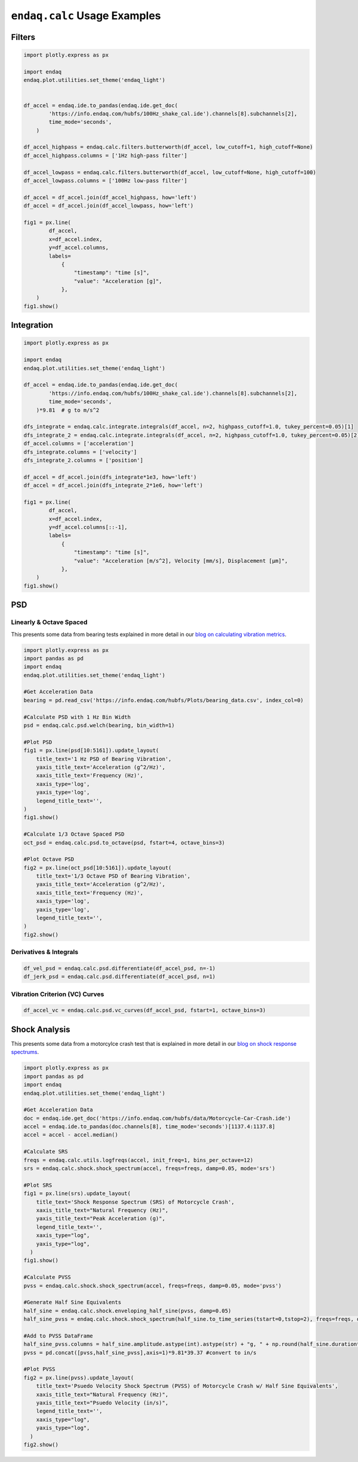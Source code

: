 =============================
``endaq.calc`` Usage Examples
=============================


Filters
~~~~~~~
.. code:: python

   import plotly.express as px

   import endaq
   endaq.plot.utilities.set_theme('endaq_light')


   df_accel = endaq.ide.to_pandas(endaq.ide.get_doc(
           'https://info.endaq.com/hubfs/100Hz_shake_cal.ide').channels[8].subchannels[2],
           time_mode='seconds',
       )

   df_accel_highpass = endaq.calc.filters.butterworth(df_accel, low_cutoff=1, high_cutoff=None)
   df_accel_highpass.columns = ['1Hz high-pass filter']

   df_accel_lowpass = endaq.calc.filters.butterworth(df_accel, low_cutoff=None, high_cutoff=100)
   df_accel_lowpass.columns = ['100Hz low-pass filter']

   df_accel = df_accel.join(df_accel_highpass, how='left')
   df_accel = df_accel.join(df_accel_lowpass, how='left')

   fig1 = px.line(
           df_accel,
           x=df_accel.index,
           y=df_accel.columns,
           labels=
               {
                   "timestamp": "time [s]",
                   "value": "Acceleration [g]",
               },
       )
   fig1.show()

.. plotly::
   :fig-vars: fig1

   import plotly.express as px

   import endaq
   endaq.plot.utilities.set_theme('endaq_light')

   df_accel = endaq.ide.to_pandas(endaq.ide.get_doc(
           'https://info.endaq.com/hubfs/100Hz_shake_cal.ide').channels[8].subchannels[2],
           time_mode='seconds',
       )

   df_accel_highpass = endaq.calc.filters.butterworth(df_accel, low_cutoff=1, high_cutoff=None)
   df_accel_highpass.columns = ['1Hz high-pass filter']

   df_accel_lowpass = endaq.calc.filters.butterworth(df_accel, low_cutoff=None, high_cutoff=100)
   df_accel_lowpass.columns = ['100Hz low-pass filter']

   df_accel = df_accel.join(df_accel_highpass, how='left')
   df_accel = df_accel.join(df_accel_lowpass, how='left')

   fig1 = px.line(
           df_accel,
           x=df_accel.index,
           y=df_accel.columns,
           labels=
               {
                   "timestamp": "time [s]",
                   "value": "Acceleration [m/s^2]",
               },
       )


Integration
~~~~~~~~~~~

.. code:: python

   import plotly.express as px

   import endaq
   endaq.plot.utilities.set_theme('endaq_light')

   df_accel = endaq.ide.to_pandas(endaq.ide.get_doc(
           'https://info.endaq.com/hubfs/100Hz_shake_cal.ide').channels[8].subchannels[2],
           time_mode='seconds',
       )*9.81  # g to m/s^2

   dfs_integrate = endaq.calc.integrate.integrals(df_accel, n=2, highpass_cutoff=1.0, tukey_percent=0.05)[1]
   dfs_integrate_2 = endaq.calc.integrate.integrals(df_accel, n=2, highpass_cutoff=1.0, tukey_percent=0.05)[2]
   df_accel.columns = ['acceleration']
   dfs_integrate.columns = ['velocity']
   dfs_integrate_2.columns = ['position']

   df_accel = df_accel.join(dfs_integrate*1e3, how='left')
   df_accel = df_accel.join(dfs_integrate_2*1e6, how='left')

   fig1 = px.line(
           df_accel,
           x=df_accel.index,
           y=df_accel.columns[::-1],
           labels=
               {
                   "timestamp": "time [s]",
                   "value": "Acceleration [m/s^2], Velocity [mm/s], Displacement [μm]",
               },
       )
   fig1.show()


.. plotly::
   :fig-vars: fig1

   import plotly.express as px

   import endaq
   endaq.plot.utilities.set_theme('endaq_light')

   df_accel = endaq.ide.to_pandas(endaq.ide.get_doc(
           'https://info.endaq.com/hubfs/100Hz_shake_cal.ide').channels[8].subchannels[2],
           time_mode='seconds',
       )*9.81  # g to m/s^2

   dfs_integrate = endaq.calc.integrate.integrals(df_accel, n=2, highpass_cutoff=10.0, tukey_percent=0.05)[1]
   dfs_integrate_2 = endaq.calc.integrate.integrals(df_accel, n=2, highpass_cutoff=10.0, tukey_percent=0.05)[2]
   df_accel.columns = ['acceleration']
   dfs_integrate.columns = ['velocity']
   dfs_integrate_2.columns = ['position']

   df_accel = df_accel.join(dfs_integrate*1e3, how='left')
   df_accel = df_accel.join(dfs_integrate_2*1e6, how='left')

   fig1 = px.line(
           df_accel,
           x=df_accel.index,
           y=df_accel.columns[::-1],
           labels=
               {
                   "timestamp": "time [s]",
                   "value": "Acceleration [m/s^2], Velocity [mm/s], Displacement [μm]",
               },
       )


PSD
~~~

Linearly & Octave Spaced
^^^^^^^^^^^^^^^^^^^^^^^^
This presents some data from bearing tests explained in more detail in our `blog on calculating vibration metrics <https://blog.endaq.com/top-vibration-metrics-to-monitor-how-to-calculate-them>`_.

.. code:: python

   import plotly.express as px
   import pandas as pd
   import endaq
   endaq.plot.utilities.set_theme('endaq_light')

   #Get Acceleration Data
   bearing = pd.read_csv('https://info.endaq.com/hubfs/Plots/bearing_data.csv', index_col=0)

   #Calculate PSD with 1 Hz Bin Width
   psd = endaq.calc.psd.welch(bearing, bin_width=1)

   #Plot PSD
   fig1 = px.line(psd[10:5161]).update_layout(
       title_text='1 Hz PSD of Bearing Vibration',
       yaxis_title_text='Acceleration (g^2/Hz)',
       xaxis_title_text='Frequency (Hz)',
       xaxis_type='log',
       yaxis_type='log',
       legend_title_text='',
   )
   fig1.show()    

   #Calculate 1/3 Octave Spaced PSD    
   oct_psd = endaq.calc.psd.to_octave(psd, fstart=4, octave_bins=3)

   #Plot Octave PSD
   fig2 = px.line(oct_psd[10:5161]).update_layout(
       title_text='1/3 Octave PSD of Bearing Vibration',
       yaxis_title_text='Acceleration (g^2/Hz)',
       xaxis_title_text='Frequency (Hz)',
       xaxis_type='log',
       yaxis_type='log',
       legend_title_text='',
   )
   fig2.show()        
    
.. plotly::
   :fig-vars: fig1, fig2

   import plotly.express as px
   import pandas as pd
   import endaq
   endaq.plot.utilities.set_theme('endaq_light')

   #Get Acceleration Data
   bearing = pd.read_csv('https://info.endaq.com/hubfs/Plots/bearing_data.csv', index_col=0)

   #Calculate PSD with 1 Hz Bin Width
   psd = endaq.calc.psd.welch(bearing, bin_width=1)

   #Plot PSD
   fig1 = px.line(psd[10:5161]).update_layout(
       title_text='1 Hz PSD of Bearing Vibration',
       yaxis_title_text='Acceleration (g^2/Hz)',
       xaxis_title_text='Frequency (Hz)',
       xaxis_type='log',
       yaxis_type='log',
       legend_title_text='',
   )

   #Calculate 1/3 Octave Spaced PSD    
   oct_psd = endaq.calc.psd.to_octave(psd, fstart=4, octave_bins=3)

   #Plot Octave PSD
   fig2 = px.line(oct_psd[10:5161]).update_layout(
       title_text='1/3 Octave PSD of Bearing Vibration',
       yaxis_title_text='Acceleration (g^2/Hz)',
       xaxis_title_text='Frequency (Hz)',
       xaxis_type='log',
       yaxis_type='log',
       legend_title_text='',
   )
   
Derivatives & Integrals
^^^^^^^^^^^^^^^^^^^^^^^

.. code:: python

   df_vel_psd = endaq.calc.psd.differentiate(df_accel_psd, n=-1)
   df_jerk_psd = endaq.calc.psd.differentiate(df_accel_psd, n=1)

Vibration Criterion (VC) Curves
^^^^^^^^^^^^^^^^^^^^^^^^^^^^^^^

.. code:: python

   df_accel_vc = endaq.calc.psd.vc_curves(df_accel_psd, fstart=1, octave_bins=3)

Shock Analysis
~~~~~~~~~~~~~~
This presents some data from a motorcylce crash test that is explained in more detail in our `blog on shock response spectrums <https://blog.endaq.com/shock-analysis-response-spectrum-srs-pseudo-velocity-severity>`_.

.. code:: python

   import plotly.express as px
   import pandas as pd
   import endaq
   endaq.plot.utilities.set_theme('endaq_light')

   #Get Acceleration Data
   doc = endaq.ide.get_doc('https://info.endaq.com/hubfs/data/Motorcycle-Car-Crash.ide')
   accel = endaq.ide.to_pandas(doc.channels[8], time_mode='seconds')[1137.4:1137.8]
   accel = accel - accel.median()

   #Calculate SRS
   freqs = endaq.calc.utils.logfreqs(accel, init_freq=1, bins_per_octave=12)
   srs = endaq.calc.shock.shock_spectrum(accel, freqs=freqs, damp=0.05, mode='srs')

   #Plot SRS
   fig1 = px.line(srs).update_layout(
       title_text='Shock Response Spectrum (SRS) of Motorcycle Crash',
       xaxis_title_text="Natural Frequency (Hz)",
       yaxis_title_text="Peak Acceleration (g)",
       legend_title_text='',
       xaxis_type="log",
       yaxis_type="log",
     )
   fig1.show()

   #Calculate PVSS
   pvss = endaq.calc.shock.shock_spectrum(accel, freqs=freqs, damp=0.05, mode='pvss')

   #Generate Half Sine Equivalents
   half_sine = endaq.calc.shock.enveloping_half_sine(pvss, damp=0.05)
   half_sine_pvss = endaq.calc.shock.shock_spectrum(half_sine.to_time_series(tstart=0,tstop=2), freqs=freqs, damp=0.05, mode='pvss')

   #Add to PVSS DataFrame
   half_sine_pvss.columns = half_sine.amplitude.astype(int).astype(str) + "g, " + np.round(half_sine.duration*1000,1).astype(str) + "ms"
   pvss = pd.concat([pvss,half_sine_pvss],axis=1)*9.81*39.37 #convert to in/s

   #Plot PVSS
   fig2 = px.line(pvss).update_layout(
       title_text='Psuedo Velocity Shock Spectrum (PVSS) of Motorcycle Crash w/ Half Sine Equivalents',
       xaxis_title_text="Natural Frequency (Hz)",
       yaxis_title_text="Psuedo Velocity (in/s)",
       legend_title_text='',
       xaxis_type="log",
       yaxis_type="log",
     )
   fig2.show()

.. plotly::
   :fig-vars: fig1, fig2
   
   import plotly.express as px
   import pandas as pd
   import endaq
   endaq.plot.utilities.set_theme('endaq_light')

   #Get Acceleration Data
   doc = endaq.ide.get_doc('https://info.endaq.com/hubfs/data/Motorcycle-Car-Crash.ide')
   accel = endaq.ide.to_pandas(doc.channels[8], time_mode='seconds')[1137.4:1137.8]
   accel = accel - accel.median()

   #Calculate SRS
   freqs = endaq.calc.utils.logfreqs(accel, init_freq=1, bins_per_octave=12)
   srs = endaq.calc.shock.shock_spectrum(accel, freqs=freqs, damp=0.05, mode='srs')

   #Plot SRS
   fig1 = px.line(srs).update_layout(
       title_text='Shock Response Spectrum (SRS) of Motorcycle Crash',
       xaxis_title_text="Natural Frequency (Hz)",
       yaxis_title_text="Peak Acceleration (g)",
       legend_title_text='',
       xaxis_type="log",
       yaxis_type="log",
     )

   #Calculate PVSS
   pvss = endaq.calc.shock.shock_spectrum(accel, freqs=freqs, damp=0.05, mode='pvss')

   #Generate Half Sine Equivalents
   half_sine = endaq.calc.shock.enveloping_half_sine(pvss, damp=0.05)
   half_sine_pvss = endaq.calc.shock.shock_spectrum(half_sine.to_time_series(tstart=0,tstop=2), freqs=freqs, damp=0.05, mode='pvss')

   #Add to PVSS DataFrame
   half_sine_pvss.columns = half_sine.amplitude.astype(int).astype(str) + "g, " + np.round(half_sine.duration*1000,1).astype(str) + "ms"
   pvss = pd.concat([pvss,half_sine_pvss],axis=1)*9.81*39.37 #convert to in/s

   #Plot PVSS
   fig2 = px.line(pvss).update_layout(
       title_text='Psuedo Velocity Shock Spectrum (PVSS) <br> of Motorcycle Crash w/ Half Sine Equivalents',
       xaxis_title_text="Natural Frequency (Hz)",
       yaxis_title_text="Psuedo Velocity (in/s)",
       legend_title_text='',
       xaxis_type="log",
       yaxis_type="log",
     )

